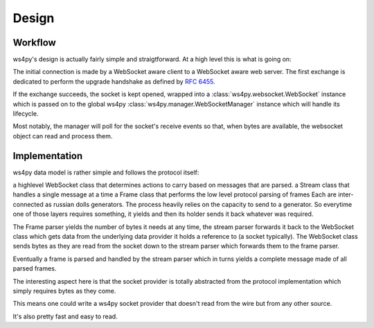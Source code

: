 .. _design:

Design
======

Workflow
--------

ws4py's design is actually fairly simple and straigtforward. At a high level this is what is going on:

.. seqdiag::

   seqdiag {
      === HTTP Upgrade exchange ===
      client -> webserver [label = "GET /ws"];
      client <-  webserver [label = "101 Switching Protocols"];
      === WebSocket exchange ===
      webserver --> ws4py_manager;
      ws4py_manager --> ws4py_websocket [label = "opened"];
      ws4py_manager --> ws4py_manager [label = "poll"];
      client -> ws4py_manager [label = "send"];
      ws4py_manager --> ws4py_websocket [label = "received"];
      client <- ws4py_websocket [label = "send"];
      ws4py_manager --> ws4py_manager [label = "poll"];
      client <- ws4py_websocket [label = "send"];
      === WebSocket closing exchange (client initiated) ===
      client -> ws4py_manager [label = "close"];
      ws4py_manager --> ws4py_websocket [label = "close"];
      client <- ws4py_websocket [label = "close"];
      ws4py_manager --> ws4py_manager [label = "poll"];
      ws4py_manager --> ws4py_websocket [label = "closed"];
   }

The initial connection is made by a WebSocket aware client to a WebSocket aware web server. The first exchange
is dedicated to perform the upgrade handshake as defined by :rfc:`6455#section-4`.

If the exchange succeeds, the socket is kept opened, wrapped into a :class:`ws4py.websocket.WebSocket` instance 
which is passed on to the global ws4py :class:`ws4py.manager.WebSocketManager` instance which will handle its lifecycle.

Most notably, the manager will poll for the socket's receive events so that, when bytes are available,
the websocket object can read and process them.

Implementation
--------------

ws4py data model is rather simple and follows the protocol itself:

a highlevel WebSocket class that determines actions to carry based on messages that are parsed.
a Stream class that handles a single message at a time
a Frame class that performs the low level protocol parsing of frames
Each are inter-connected as russian dolls generators. The process heavily relies on the capacity to send to a generator. So everytime one of those layers requires something, it yields and then its holder sends it back whatever was required.

The Frame parser yields the number of bytes it needs at any time, the stream parser forwards it back to the WebSocket class which gets data from the underlying data provider it holds a reference to (a socket typically). The WebSocket class sends bytes as they are read from the socket down to the stream parser which forwards them to the frame parser.

Eventually a frame is parsed and handled by the stream parser which in turns yields a complete message made of all parsed frames.

The interesting aspect here is that the socket provider is totally abstracted from the protocol implementation which simply requires bytes as they come.

This means one could write a ws4py socket provider that doesn't read from the wire but from any other source.

It's also pretty fast and easy to read.
